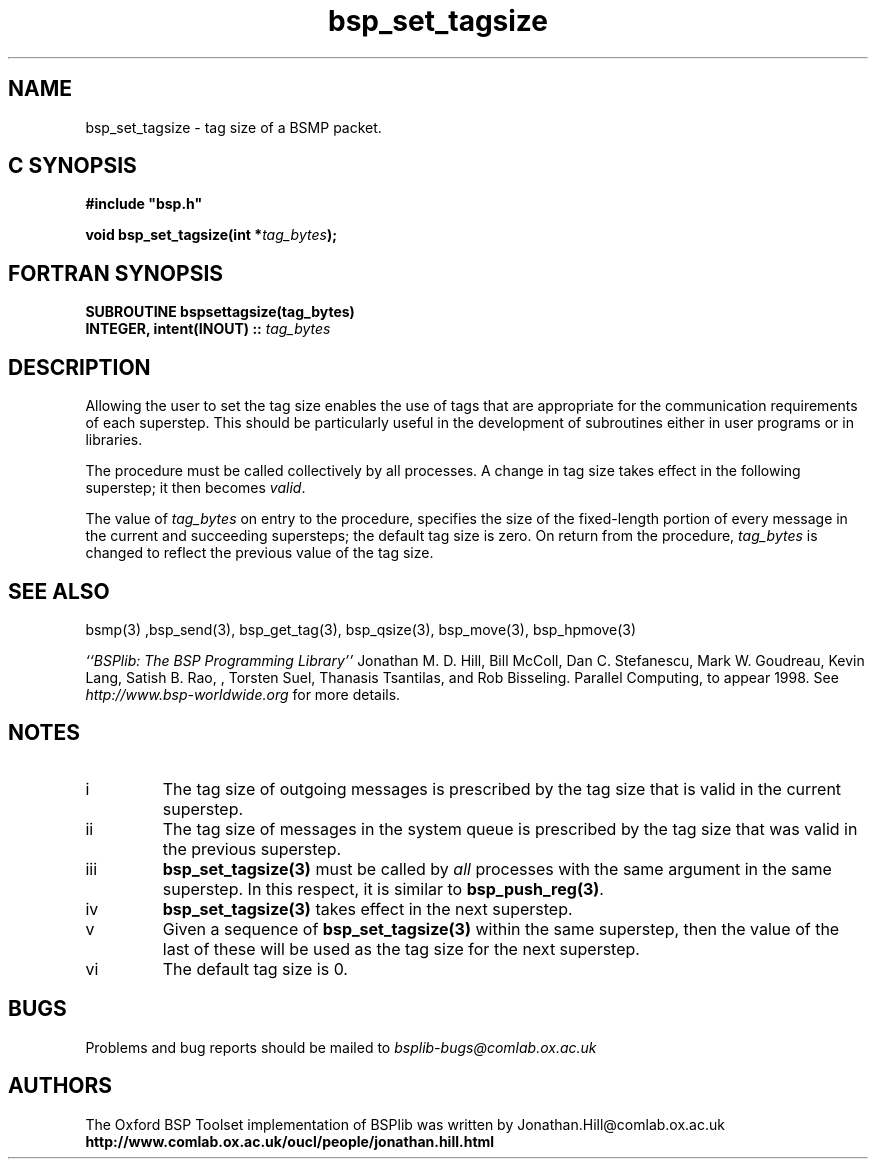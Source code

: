 .TH "bsp_set_tagsize" 3 "1.4 25/9/98" "Oxford BSP Toolset" "BSPlib FUNCTIONS"
.SH NAME
bsp_set_tagsize \- tag size of a BSMP packet.

.SH C SYNOPSIS
.nf
.B #include \&"bsp.h\&"
.PP
.BI "void bsp_set_tagsize(int *" tag_bytes ");"
.fi
.SH FORTRAN SYNOPSIS 
.nf
.BI "SUBROUTINE  bspsettagsize(tag_bytes)
.BI "  INTEGER, intent(INOUT) :: " tag_bytes
.fi

.SH DESCRIPTION

Allowing the user to set the tag size enables the use of tags that are
appropriate for the communication requirements of each superstep.
This should be particularly useful in the development of subroutines
either in user programs or in libraries.

The procedure must be called collectively by all processes. A
change in tag size takes effect in the following superstep; it
then becomes 
.I valid\c
\&.

The value of 
.I tag_bytes
on entry to the procedure, specifies the size of the fixed-length
portion of every message in the current and succeeding supersteps; the
default tag size is zero. On return from the procedure,
.I tag_bytes
is changed to reflect the previous value of the tag size.

.SH "SEE ALSO"
bsmp(3) ,bsp_send(3), bsp_get_tag(3), bsp_qsize(3),
bsp_move(3), bsp_hpmove(3)

.I ``BSPlib: The BSP Programming Library''
Jonathan M. D. Hill, Bill McColl, Dan C. Stefanescu, Mark W. Goudreau,
Kevin Lang, Satish B. Rao, , Torsten Suel, Thanasis Tsantilas, and Rob
Bisseling. Parallel Computing, to appear 1998. See
.I http://www.bsp-worldwide.org
for more details.

.SH NOTES

.IP i
The tag size of outgoing messages is prescribed by the tag size that
is valid in the current superstep.

.IP ii
The tag size of messages in the system queue is prescribed by the tag
size that was valid in the previous superstep.

.IP iii
.B bsp_set_tagsize(3)
must be called by 
.I all 
processes with the same argument in the same superstep.  In this
respect, it is similar to 
.B bsp_push_reg(3)\c
\&.

.IP iv
.B bsp_set_tagsize(3)
takes effect in the next superstep.


.IP v
Given a sequence of
.B bsp_set_tagsize(3)
within the same superstep, then the value of the last of these will be
used as the tag size for the next superstep.

.IP vi
The default tag size is 0.

.SH BUGS
Problems and bug reports should be mailed to 
.I bsplib-bugs@comlab.ox.ac.uk

.SH AUTHORS
The Oxford BSP Toolset implementation of BSPlib was written by
Jonathan.Hill@comlab.ox.ac.uk
.br
.B http://www.comlab.ox.ac.uk/oucl/people/jonathan.hill.html
